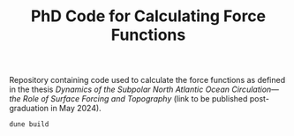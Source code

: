 #+TITLE: PhD Code for Calculating Force Functions
#+HTML_HEAD: <base target="_blank">

Repository containing code used to calculate the force functions as defined in the thesis
/Dynamics of the Subpolar North Atlantic Ocean Circulation—the Role of Surface
Forcing and Topography/ (link to be published post-graduation in May 2024).

#+begin_src bash :eval never :exports code
dune build
#+end_src

#+begin_src jupyter-python :kernel python3 :session readme :exports nil
print(5)
#+end_src

#+RESULTS:
: 5
